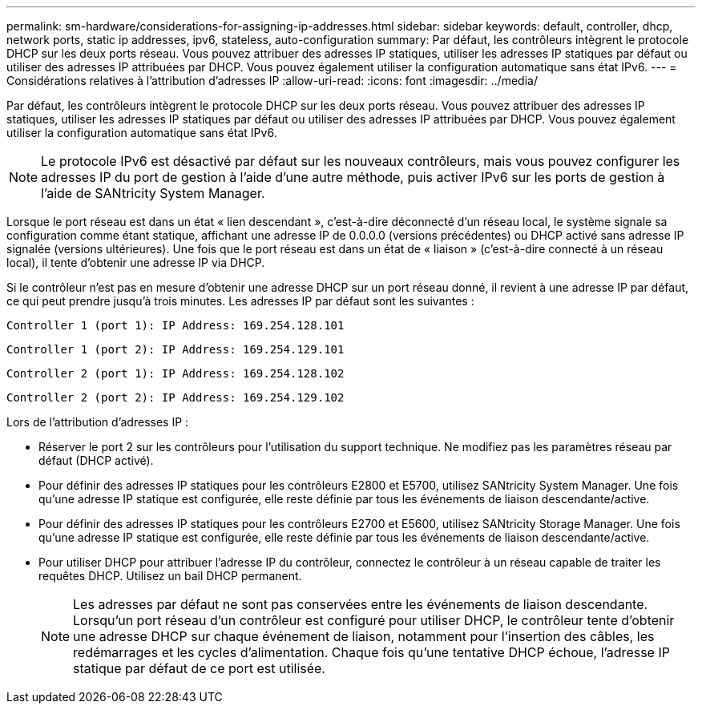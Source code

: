 ---
permalink: sm-hardware/considerations-for-assigning-ip-addresses.html 
sidebar: sidebar 
keywords: default, controller, dhcp, network ports, static ip addresses, ipv6, stateless, auto-configuration 
summary: Par défaut, les contrôleurs intègrent le protocole DHCP sur les deux ports réseau. Vous pouvez attribuer des adresses IP statiques, utiliser les adresses IP statiques par défaut ou utiliser des adresses IP attribuées par DHCP. Vous pouvez également utiliser la configuration automatique sans état IPv6. 
---
= Considérations relatives à l'attribution d'adresses IP
:allow-uri-read: 
:icons: font
:imagesdir: ../media/


[role="lead"]
Par défaut, les contrôleurs intègrent le protocole DHCP sur les deux ports réseau. Vous pouvez attribuer des adresses IP statiques, utiliser les adresses IP statiques par défaut ou utiliser des adresses IP attribuées par DHCP. Vous pouvez également utiliser la configuration automatique sans état IPv6.

[NOTE]
====
Le protocole IPv6 est désactivé par défaut sur les nouveaux contrôleurs, mais vous pouvez configurer les adresses IP du port de gestion à l'aide d'une autre méthode, puis activer IPv6 sur les ports de gestion à l'aide de SANtricity System Manager.

====
Lorsque le port réseau est dans un état « lien descendant », c'est-à-dire déconnecté d'un réseau local, le système signale sa configuration comme étant statique, affichant une adresse IP de 0.0.0.0 (versions précédentes) ou DHCP activé sans adresse IP signalée (versions ultérieures). Une fois que le port réseau est dans un état de « liaison » (c'est-à-dire connecté à un réseau local), il tente d'obtenir une adresse IP via DHCP.

Si le contrôleur n'est pas en mesure d'obtenir une adresse DHCP sur un port réseau donné, il revient à une adresse IP par défaut, ce qui peut prendre jusqu'à trois minutes. Les adresses IP par défaut sont les suivantes :

[listing]
----
Controller 1 (port 1): IP Address: 169.254.128.101
----
[listing]
----
Controller 1 (port 2): IP Address: 169.254.129.101
----
[listing]
----
Controller 2 (port 1): IP Address: 169.254.128.102
----
[listing]
----
Controller 2 (port 2): IP Address: 169.254.129.102
----
Lors de l'attribution d'adresses IP :

* Réserver le port 2 sur les contrôleurs pour l'utilisation du support technique. Ne modifiez pas les paramètres réseau par défaut (DHCP activé).
* Pour définir des adresses IP statiques pour les contrôleurs E2800 et E5700, utilisez SANtricity System Manager. Une fois qu'une adresse IP statique est configurée, elle reste définie par tous les événements de liaison descendante/active.
* Pour définir des adresses IP statiques pour les contrôleurs E2700 et E5600, utilisez SANtricity Storage Manager. Une fois qu'une adresse IP statique est configurée, elle reste définie par tous les événements de liaison descendante/active.
* Pour utiliser DHCP pour attribuer l'adresse IP du contrôleur, connectez le contrôleur à un réseau capable de traiter les requêtes DHCP. Utilisez un bail DHCP permanent.
+
[NOTE]
====
Les adresses par défaut ne sont pas conservées entre les événements de liaison descendante. Lorsqu'un port réseau d'un contrôleur est configuré pour utiliser DHCP, le contrôleur tente d'obtenir une adresse DHCP sur chaque événement de liaison, notamment pour l'insertion des câbles, les redémarrages et les cycles d'alimentation. Chaque fois qu'une tentative DHCP échoue, l'adresse IP statique par défaut de ce port est utilisée.

====

